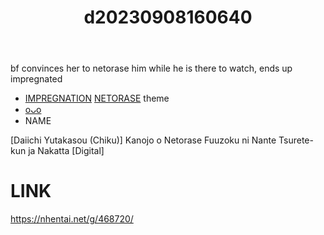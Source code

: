 :PROPERTIES:
:ID:       3351627f-6cd7-4074-9490-b0f2ef970e42
:END:
#+title: d20230908160640
#+filetags: :20230908160640:ntronary:
bf convinces her to netorase him while he is there to watch, ends up impregnated
- [[id:8db026ff-ee59-46b7-9f2b-ae5e27a8fd12][IMPREGNATION]] [[id:37392ff1-8a5f-4360-9201-c8c370ab9185][NETORASE]] theme
- [[id:cec8d88c-f6cd-4d4f-94b4-3421abc4ee16][oᴗo]]
- NAME
[Daiichi Yutakasou (Chiku)] Kanojo o Netorase Fuuzoku ni Nante Tsurete-kun ja Nakatta [Digital]
* LINK
https://nhentai.net/g/468720/
